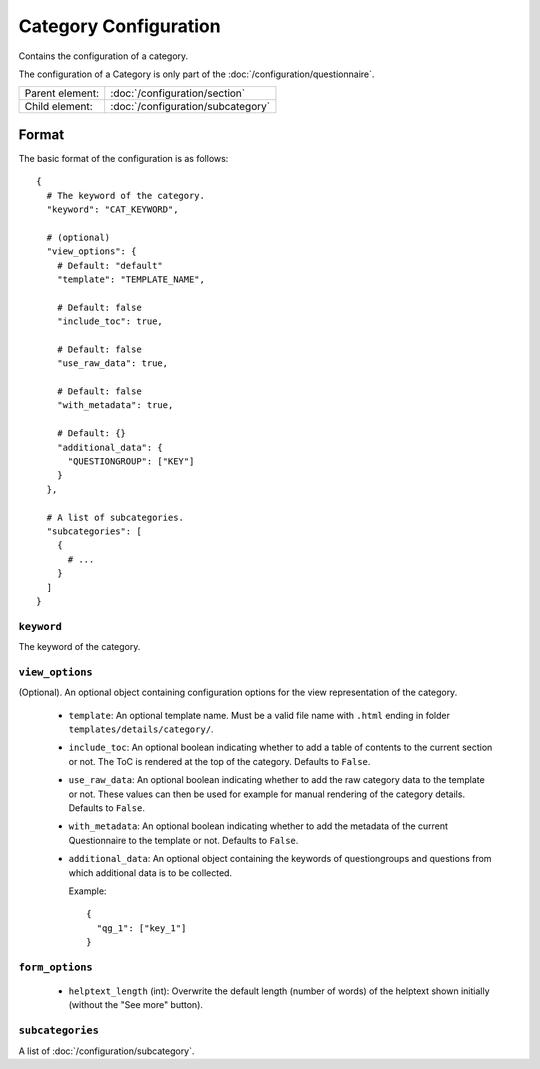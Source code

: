 Category Configuration
======================

Contains the configuration of a category.

The configuration of a Category is only part of the
:doc:`/configuration/questionnaire`.

.. seealso::
    :class:`configuration.configuration.QuestionnaireCategory`

+-----------------+----------------------------------------------------+
| Parent element: | :doc:`/configuration/section`                      |
+-----------------+----------------------------------------------------+
| Child element:  | :doc:`/configuration/subcategory`                  |
+-----------------+----------------------------------------------------+


Format
------

The basic format of the configuration is as follows::

  {
    # The keyword of the category.
    "keyword": "CAT_KEYWORD",

    # (optional)
    "view_options": {
      # Default: "default"
      "template": "TEMPLATE_NAME",

      # Default: false
      "include_toc": true,

      # Default: false
      "use_raw_data": true,

      # Default: false
      "with_metadata": true,

      # Default: {}
      "additional_data": {
        "QUESTIONGROUP": ["KEY"]
      }
    },

    # A list of subcategories.
    "subcategories": [
      {
        # ...
      }
    ]
  }

.. seealso::
    For more information on the configuration of its child elements,
    please refer to their respective documentation:

    * :doc:`/configuration/subcategory`

    Also refer to the :ref:`configuration_questionnaire_example` of a
    Questionnaire configuration.


``keyword``
^^^^^^^^^^^

The keyword of the category.


``view_options``
^^^^^^^^^^^^^^^^

(Optional). An optional object containing configuration options for the
view representation of the category.

  * ``template``: An optional template name. Must be a valid file name
    with ``.html`` ending in folder ``templates/details/category/``.

  * ``include_toc``: An optional boolean indicating whether to add a
    table of contents to the current section or not. The ToC is rendered
    at the top of the category. Defaults to ``False``.

  * ``use_raw_data``: An optional boolean indicating whether to add the
    raw category data to the template or not. These values can then be
    used for example for manual rendering of the category details.
    Defaults to ``False``.

    .. seealso::
      :func:`configuration.configuration.QuestionnaireCategory.get_raw_category_data`

  * ``with_metadata``: An optional boolean indicating whether to add the
    metadata of the current Questionnaire to the template or not.
    Defaults to ``False``.

  * ``additional_data``: An optional object containing the keywords of
    questiongroups and questions from which additional data is to be
    collected.

    Example::

      {
        "qg_1": ["key_1"]
      }


``form_options``
^^^^^^^^^^^^^^^^

  * ``helptext_length`` (int): Overwrite the default length (number of words) of
    the helptext shown initially (without the "See more" button).

``subcategories``
^^^^^^^^^^^^^^^^^

A list of :doc:`/configuration/subcategory`.
